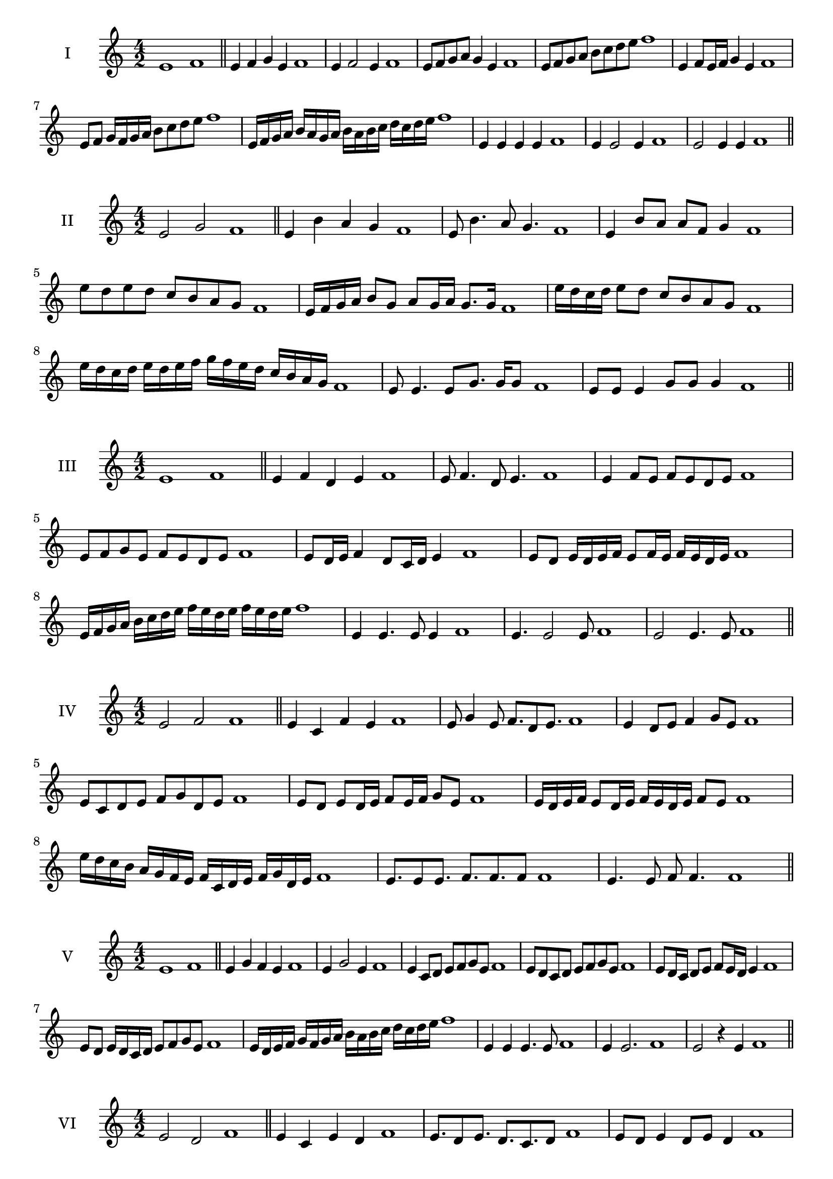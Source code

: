 \version "2.18.2"
\score {
  \new Staff \with { instrumentName = #"I" }
  \relative c' { 
   
  \time 4/2
    e1 f1 \bar "||"
    e4 f g e f1
    e4 f2 e4 f1
    e8 f g a g4 e f1
    e8 f g a b c d e f1
    e,4 f8 e16 f g4 e f1
    e8 f g16 f g a b8 c d e f1
    e,16 f g a b a g a b a b c d c d e f1
    e,4 e e e f1
    e4 e2 e4 f1
    e2 e4 e f1
 \bar "||" \break
  }
 
}
\score {
  \new Staff \with { instrumentName = #"II" }
  \relative c' { 
   
  \time 4/2
   e2 g f1 \bar "||"
   e4 b' a g f1 
   e8 b'4. a8 g4. f1
   e4 b'8 a a f g4 f1
   e'8 d e d c b a g f1
   e16 f g a b8 g a g16 a g8. g16 f1
   e'16 d c d e8 d c b a g f1
   e'16 d c d e d e f g f e d c b a g f1
   e8 e4. e8 g8. g16 g8 f1
   e8 e e4 g8 g g4 f1
 \bar "||" \break
  }
 
}
\score {
  \new Staff \with { instrumentName = #"III" }
  \relative c' { 
   
  \time 4/2
   e1 f \bar "||"
   e4 f d e f1
   e8 f4. d8 e4. f1
   e4 f8 e f e d e f1
   e8 f g e f e d e f1
   e8 d16 e f4 d8 c16 d e4 f1
   e8 d e16 d e f e8 f16 e f e d e f1
   e16 f g a b c d e f e d e f e d e f1
   e,4 e4. e8 e4 f1
   e4. e2 e8 f1 e2 e4. e8 f1
 \bar "||" \break
  }
 
}
\score {
  \new Staff \with { instrumentName = #"IV" }
  \relative c' { 
   
  \time 4/2
    e2 f f1 \bar "||"
  e4 c f e f1
  e8 g4 e8 f8. d8 e8. f1
  e4 d8 e f4 g8 e f1
  e8 c d e f g d e f1
  e8 d8 e8 d16 e f8 e16 f g8 e8 f1
  e16 d e f e8 d16 e f16 e d e f8 e f1
  e'16 d c b a g f e f c d e f g d e f1
  e8. e8 e8. f8. f8. f8 f1
  e4. e8 f8 f4. f1
 \bar "||" \break
  }
 
}
\score {
  \new Staff \with { instrumentName = #"V" }
  \relative c' { 
   
  \time 4/2
   e1 f \bar "||"
   e4 g f e f1
   e4 g2 e4 f1
   e4 c8 d e f g e f1
   e8 d c d e f g e f1
   e8 d16 c d8 e f e16 d e4 f1
   e8 d e16 d c d e8 f g e f1
   e16 d e f g f g a b a b c d c d e f1
   e,4 e e4. e8 f1
   e4 e2. f1 e2 r4 e f1
 \bar "||" \break
  }
 
}
\score {
  \new Staff \with { instrumentName = #"VI" }
  \relative c' { 
   
  \time 4/2
  e2 d2 f1  \bar "||"
 e4 c e d f1
 e8. d8 e8.
 d8. c d8 f1
 e8 d e4 d8 e d4 f1
 e8 c d e d e f d f1
 e8 d e d16 e d8 e d e16 d f1
 e8 c16 b c d e8 d16 c b c d e d8 f1
 e16 d c d b c d e d e f d e f e d f1
 e8 e8. e16 e8 d8. d16 d4 f1
 e8 e e e r4 d8. d16 f1
 \bar "||" \break
  }
 
}
\score {
  \new Staff \with { instrumentName = #"VII" }
  \relative c' { 
   
  \time 4/2
    e1 f \bar "||"
 e4 c d e f1
 e4. c4. d8 e f1
 e8 d b c e4 e f1 e8 d c f e8 d f e f1
 e8 d c b16 c d8 c16 d e4 f1
 e16 f g f g f e f g8 c, d e f1
 e16 d c16 b c b c d e d e f g f g e f1
 r4 e2 r4 f1 e4 e8 e e4. e8 f1
 e4 e8 e e4. e8 f1
 e4. r8 r e4. f1
 \bar "||" \break
  }
 
}
\score {
  \new Staff \with { instrumentName = #"VIII" }
  \relative c' { 
   
  \time 4/2
  e2 a f1  \bar "||"
  e4 f g a f1
  r8 e8 f e r8 a f a f1
  e16 c d8 e4 a16 f g8 a4 f1
  e8 f g e a g b a f1
  e16 d e f e8 e a16 g a b a8. a16 f1
  e16 b c d e4 a16 g f e a4 f1
 
  e4 r r a f1
  e16 e e8 e16 e e8 a a16 a a4 f1
 \bar "||" \break
  }
 
}
\score {
  \new Staff \with { instrumentName = #"IX" }
  \relative c' { 
   
  \time 4/2
   e1 f  \bar "||"
 

 e4 f d e f1
 e4. d e4 f1
 e4 g,8 a b c d e f1

 e8 d16 e f4 g e8 d16 e f1

 
 e4 r e r f1
 e16 e e8 e16 e e8 e8. e16 e e e8 f1
  \bar "||"
  }
 
}
\score {
  \new Staff \with { instrumentName = #"X" }
  \relative c' { 
   
  \time 4/2
  e2. c4 f1   \bar "||"
  e4 d e c f1
  e8. c8 d8. e4 c f1
  e8 d e f e4 c f1
  e8 d c d e f e c f1
  e16 d e f e8 d e8. e16 c4 f1
  e16 d c b a b c d e8 d e c f1

  e4 e8 e4. c4 f1
  e8. e16 e e e e e8. e16 e8 c f1
 \bar "||" 
  }
 
}
\score {
  \new Staff \with { instrumentName = #"XI" }
  \relative c' { 
   
  \time 4/2
  e1 f  \bar "||"
  e4 c f e f1
  r8 e8 f4. e4. f1
  e4 f8 e f g e4 f1
  e8 c f e f g d e f1
  e4 f8 c16 f g8 f e d16 e f1
  e16 d e f e8 f b, c d e f1
  e16 f g f g f e d f e f e f e d e f1
  e4 d8 c f e f16 e d e f1
 \bar "||" \break
  }
 
}
\score {
  \new Staff \with { instrumentName = #"XII" }
  \relative c' { 
   
  \time 4/2
  e2 e f1 \bar "||"
 r4 c4 d e f1
 e4. c8 d4. e8 f1
 e8 d c b f' d e4 f1
 e8 d c b e c d e f1
 e16 d c b e8 b d c16 d e4 f1
 e8 d c b e d16 c b c d e f1 

 e16 d e f e8 c f8. e d16 e f1
 \bar "||" \break
  }
 
}
